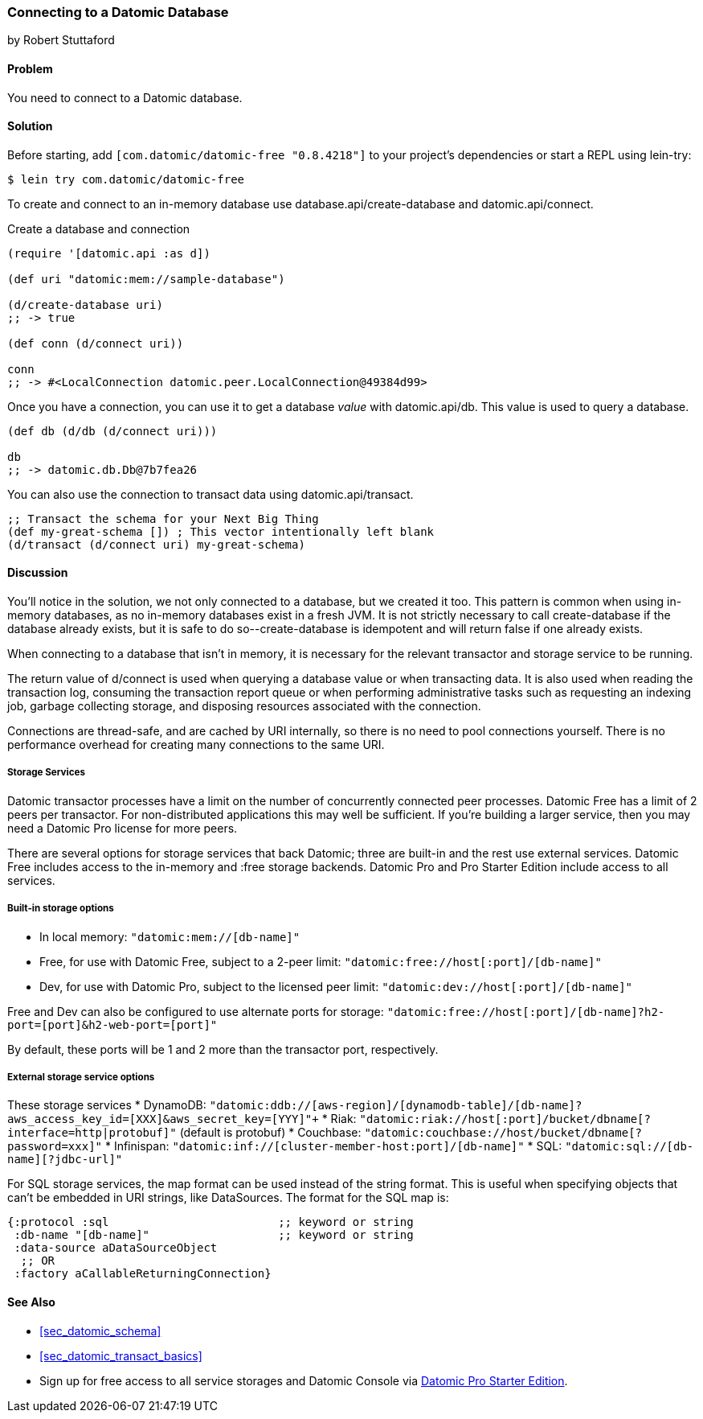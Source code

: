 [[sec_datomic_connect_to_datomic]]
=== Connecting to a Datomic Database
[role="byline"]
by Robert Stuttaford

==== Problem

You need to connect to a Datomic database.

[[sec_datomic_connect_to_datomic_solution]]
==== Solution

Before starting, add `[com.datomic/datomic-free "0.8.4218"]` to your project's
dependencies or start a REPL using lein-try:

[source,shell]
----
$ lein try com.datomic/datomic-free
----

To create and connect to an in-memory database use
+database.api/create-database+ and +datomic.api/connect+.


.Create a database and connection
[source,clojure]
----
(require '[datomic.api :as d])

(def uri "datomic:mem://sample-database")

(d/create-database uri)
;; -> true

(def conn (d/connect uri))

conn
;; -> #<LocalConnection datomic.peer.LocalConnection@49384d99>
----

Once you have a connection, you can use it to get a database _value_
with +datomic.api/db+. This value is used to query a database.

[source,clojure]
----
(def db (d/db (d/connect uri)))

db
;; -> datomic.db.Db@7b7fea26
----

You can also use the connection to transact data using
+datomic.api/transact+.

[source,clojure]
----
;; Transact the schema for your Next Big Thing
(def my-great-schema []) ; This vector intentionally left blank
(d/transact (d/connect uri) my-great-schema)
----

==== Discussion

You'll notice in the solution, we not only connected to a database,
but we created it too. This pattern is common when using in-memory
databases, as no in-memory databases exist in a fresh JVM. It is not
strictly necessary to call +create-database+ if the database already
exists, but it is safe to do so--+create-database+ is idempotent and
will return +false+ if one already exists.

When connecting to a database that isn't in memory, it is necessary
for the relevant transactor and storage service to be running.

The return value of +d/connect+ is used when querying a database value
or when transacting data. It is also used when reading the transaction
log, consuming the transaction report queue or when performing
administrative tasks such as requesting an indexing job, garbage
collecting storage, and disposing resources associated with the
connection.

Connections are thread-safe, and are cached by URI internally, so
there is no need to pool connections yourself. There is no performance
overhead for creating many connections to the same URI.

===== Storage Services

Datomic transactor processes have a limit on the number of
concurrently connected peer processes. Datomic Free has a limit of 2
peers per transactor. For non-distributed applications this may well
be sufficient. If you're building a larger service, then you may need
a Datomic Pro license for more peers.

There are several options for storage services that back Datomic;
three are built-in and the rest use external services. Datomic Free
includes access to the in-memory and +:free+ storage backends. Datomic
Pro and Pro Starter Edition include access to all services.

===== Built-in storage options

* In local memory: `"datomic:mem://[db-name]"`
* Free, for use with Datomic Free, subject to a 2-peer limit:
  `"datomic:free://host[:port]/[db-name]"`
* Dev, for use with Datomic Pro, subject to the licensed peer limit:
  `"datomic:dev://host[:port]/[db-name]"`

Free and Dev can also be configured to use alternate ports for
storage: `"datomic:free://host[:port]/[db-name]?h2-port=[port]&h2-web-port=[port]"`

By default, these ports will be 1 and 2 more than the transactor port,
respectively.

===== External storage service options

These storage services 
* DynamoDB:
  `"datomic:ddb://[aws-region]/[dynamodb-table]/[db-name]?aws_access_key_id=[XXX]&aws_secret_key=[YYY]"+`
* Riak:
  `"datomic:riak://host[:port]/bucket/dbname[?interface=http|protobuf]"`
  (default is protobuf)
* Couchbase: `"datomic:couchbase://host/bucket/dbname[?password=xxx]"`
* Infinispan: `"datomic:inf://[cluster-member-host:port]/[db-name]"`
* SQL: `"datomic:sql://[db-name][?jdbc-url]"`

For SQL storage services, the map format can be used instead of the
string format. This is useful when specifying objects that can't be
embedded in URI strings, like DataSources. The format for the SQL map
is:

[source,clojure]
----
{:protocol :sql                         ;; keyword or string
 :db-name "[db-name]"                   ;; keyword or string
 :data-source aDataSourceObject
  ;; OR
 :factory aCallableReturningConnection}
----

==== See Also

* <<sec_datomic_schema>>
* <<sec_datomic_transact_basics>>
* Sign up for free access to all service storages and Datomic Console via
  https://my.datomic.com/starter[Datomic
  Pro Starter Edition].
